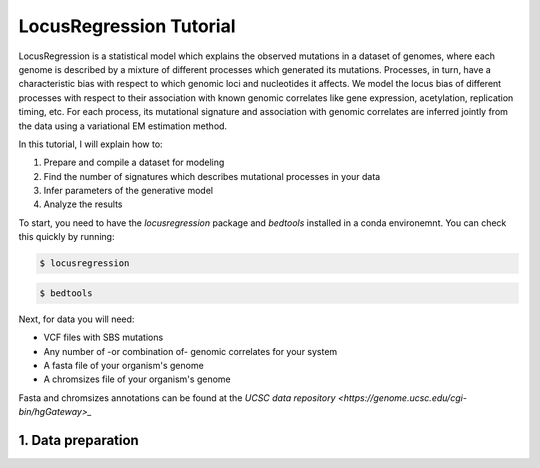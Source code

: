 
LocusRegression Tutorial
************************

LocusRegression is a statistical model which explains the observed mutations in a dataset of genomes, 
where each genome is described by a mixture of different processes which generated its mutations.
Processes, in turn, have a characteristic bias with respect to which genomic loci and nucleotides it affects. 
We model the locus bias of different processes with respect to their association with known genomic correlates 
like gene expression, acetylation, replication timing, etc. For each process, its mutational signature and association with
genomic correlates are inferred jointly from the data using a variational EM estimation method.

In this tutorial, I will explain how to:

1. Prepare and compile a dataset for modeling
2. Find the number of signatures which describes mutational processes in your data
3. Infer parameters of the generative model
4. Analyze the results

To start, you need to have the `locusregression` package and `bedtools` installed in a conda environemnt. You can check this
quickly by running:

.. code-block:: bash

    $ locusregression

.. code-block:: bash
    
    $ bedtools


Next, for data you will need:

* VCF files with SBS mutations
* Any number of -or combination of- genomic correlates for your system
* A fasta file of your organism's genome
* A chromsizes file of your organism's genome

Fasta and chromsizes annotations can be found at the `UCSC data repository <https://genome.ucsc.edu/cgi-bin/hgGateway>_`


1. Data preparation
-------------------


